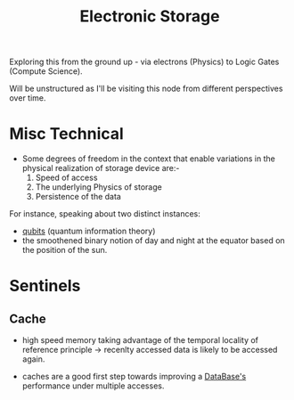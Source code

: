 :PROPERTIES:
:ID:       18491388-2dcc-488f-8f33-00582cf0f77e
:END:
#+title: Electronic Storage
#+filetags: :electronics:cs:

Exploring this from the ground up - via electrons (Physics) to Logic Gates (Compute Science).

Will be unstructured as I'll be visiting this node from different perspectives over time. 

* Misc Technical

- Some degrees of freedom in the context that enable variations in the physical realization of storage device are:-
  1. Speed of access
  2. The underlying Physics of storage
  3. Persistence of the data
    
For instance, speaking about two distinct instances:
 - [[id:24f37c35-4292-437b-b814-864251f1e44f][qubits]] (quantum information theory)
 - the smoothened binary notion of day and night at the equator based on the position of the sun.


* Sentinels
** Cache
:PROPERTIES:
:ID:       c8a3e246-0f29-4909-ab48-0d34802451d5
:END:
 - high speed memory taking advantage of the temporal locality of reference principle -> recenlty accessed data is likely to be accessed again.

 - caches are a good first step towards improving a [[id:2f67eca9-5076-4895-828f-de3655444ee2][DataBase's]] performance under multiple accesses.
